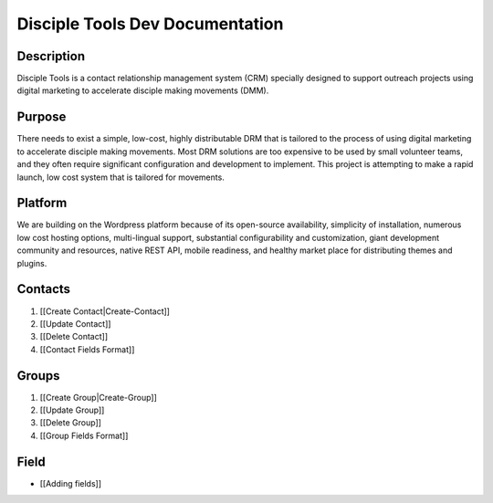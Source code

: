 Disciple Tools Dev Documentation
================================

Description
-----------

Disciple Tools is a contact relationship management system (CRM) specially designed to support outreach projects using digital marketing to accelerate disciple making movements (DMM).

Purpose
-------

There needs to exist a simple, low-cost, highly distributable DRM that is tailored to the process of using digital marketing to accelerate disciple making movements. Most DRM solutions are too expensive to be used by small volunteer teams, and they often require significant configuration and development to implement. This project is attempting to make a rapid launch, low cost system that is tailored for movements.

Platform
--------

We are building on the Wordpress platform because of its open-source availability, simplicity of installation, numerous low cost hosting options, multi-lingual support, substantial configurability and customization, giant development community and resources, native REST API, mobile readiness, and healthy market place for distributing themes and plugins.


Contacts
--------
1. [[Create Contact|Create-Contact]]
2. [[Update Contact]]
3. [[Delete Contact]]
4. [[Contact Fields Format]]

Groups
-----
1. [[Create Group|Create-Group]]
2. [[Update Group]]
3. [[Delete Group]]
4. [[Group Fields Format]]

Field
-----

- [[Adding fields]]
